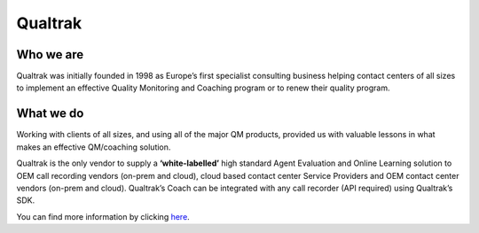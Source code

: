 Qualtrak
========

Who we are
----------

Qualtrak was initially founded in 1998 as Europe’s first specialist consulting business helping contact centers of all sizes to implement an effective Quality Monitoring and Coaching program or to renew their quality program.

What we do
----------

Working with clients of all sizes, and using all of the major QM products, provided us with valuable lessons in what makes an effective QM/coaching solution.

Qualtrak is the only vendor to supply a **‘white-labelled’** high standard Agent Evaluation and Online Learning solution to OEM call recording vendors (on-prem and cloud), cloud based contact center Service Providers and OEM contact center vendors (on-prem and cloud). Qualtrak’s Coach can be integrated with any call recorder (API required) using Qualtrak’s SDK.

You can find more information by clicking `here <http://www.qualtrak.com>`_.
